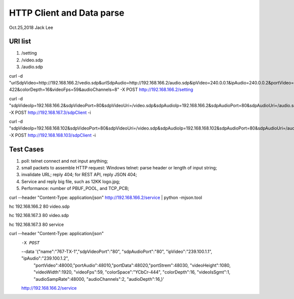 HTTP Client and Data parse
###############################
Oct.25,2018	Jack Lee

URI list
==================
#. /setting
#. /video.sdp
#. /audio.sdp



curl -d "urlSdpVideo=http://192.168.166.2/vedio.sdp&urlSdpAudio=http://192.168.166.2/audio.sdp&ipVideo=240.0.0.1&ipAudio=240.0.0.2&portVideo=23456&portAudio=23457\
&portData=23458&portStrem=23460&videoWidth=1240&videoHeight=768&colorSpace=CLYCbCr-422&colorDepth=16&videoFps=59&audioChannels=8" -X POST http://192.168.166.2/setting 


curl -d "sdpVideoIp=192.168.166.2&sdpVideoPort=80&sdpVideoUri=/video.sdp&sdpAudioIp=192.168.166.2&sdpAudioPort=80&sdpAudioUri=/audio.sdp" -X POST http://192.168.167.3/sdpClient -i

curl -d "sdpVideoIp=192.168.168.102&sdpVideoPort=80&sdpVideoUri=/video.sdp&sdpAudioIp=192.168.168.102&sdpAudioPort=80&sdpAudioUri=/audio.sdp" -X POST http://192.168.168.103/sdpClient -i


Test Cases
===============
#. poll: telnet connect and not input anything;
#. small packets to assemble HTTP request: Windows telnet: parse header or length of input string;
#. invalidate URL; reply 404; for REST API, reply JSON 404;
#. Service and reply big file, such as 12KK logo.jpg;
#. Performance: number of PBUF_POOL, and TCP_PCB;



curl --header "Content-Type: application/json" http://192.168.166.2/service | python -mjson.tool

hc 192.168.166.2 80 video.sdp

hc 192.168.167.3 80 video.sdp

hc 192.168.167.3 80 service


curl --header "Content-Type: application/json" \
  -X POST  \
  --data '{"name":"767-TX-1","sdpVideoPort":"80", "sdpAudioPort":"80", "ipVideo":"239.100.1.1", "ipAudio":"239.100.1.2", \
	"portVideo":48000,"portAudio":48010,"portData":48020,"portStrem":48030, "videoHeight":1080, "videoWidth":1920, "videoFps":59, \
	"colorSpace":"YCbCr-444", "colorDepth":16, "videoIsSgmt":1, "audioSampRate":48000, "audioChannels":2, "audioDepth":16,}' \
  http://192.168.166.2/service
  